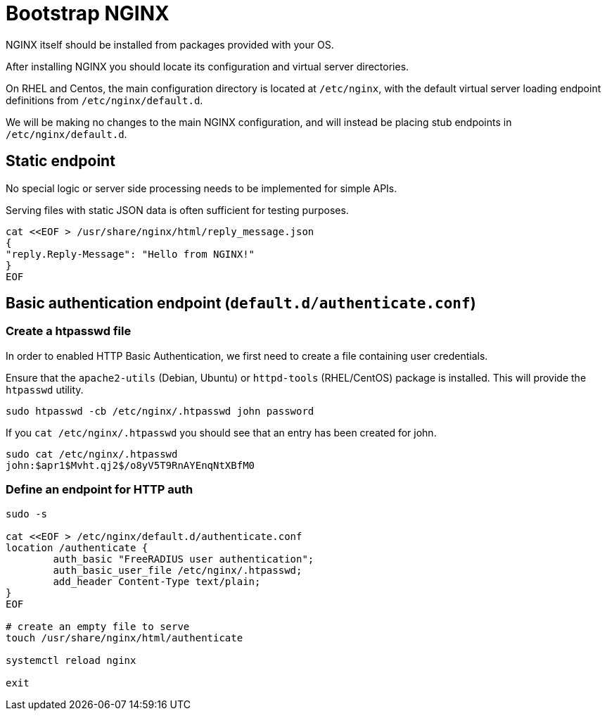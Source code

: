 = Bootstrap NGINX

NGINX itself should be installed from packages provided with your OS.

After installing NGINX you should locate its configuration and virtual server directories.

On RHEL and Centos, the main configuration directory is located at `/etc/nginx`, with the
default virtual server loading endpoint definitions from `/etc/nginx/default.d`.

We will be making no changes to the main NGINX configuration, and will instead be placing
stub endpoints in `/etc/nginx/default.d`.

== Static endpoint

No special logic or server side processing needs to be implemented for simple APIs.

Serving files with static JSON data is often sufficient for testing purposes.

[source,shell]
----
cat <<EOF > /usr/share/nginx/html/reply_message.json
{
"reply.Reply-Message": "Hello from NGINX!"
}
EOF
----

== Basic authentication endpoint (`default.d/authenticate.conf`)

=== Create a htpasswd file

In order to enabled HTTP Basic Authentication, we first need to create a file containing user
credentials.

Ensure that the `apache2-utils` (Debian, Ubuntu) or `httpd-tools` (RHEL/CentOS)
package is installed. This will provide the  `htpasswd` utility.

[source,shell]
----
sudo htpasswd -cb /etc/nginx/.htpasswd john password
----

If you `cat /etc/nginx/.htpasswd` you should see that an entry has been created for john.

[source,shell]
----
sudo cat /etc/nginx/.htpasswd
john:$apr1$Mvht.qj2$/o8yV5T9RnAYEnqNtXBfM0
----

=== Define an endpoint for HTTP auth

[source,shell]
----
sudo -s

cat <<EOF > /etc/nginx/default.d/authenticate.conf
location /authenticate {
	auth_basic "FreeRADIUS user authentication";
	auth_basic_user_file /etc/nginx/.htpasswd;
	add_header Content-Type text/plain;
}
EOF

# create an empty file to serve
touch /usr/share/nginx/html/authenticate

systemctl reload nginx

exit
----

// Copyright (C) 2025 Network RADIUS SAS.  Licenced under CC-by-NC 4.0.
// This documentation was developed by Network RADIUS SAS.
